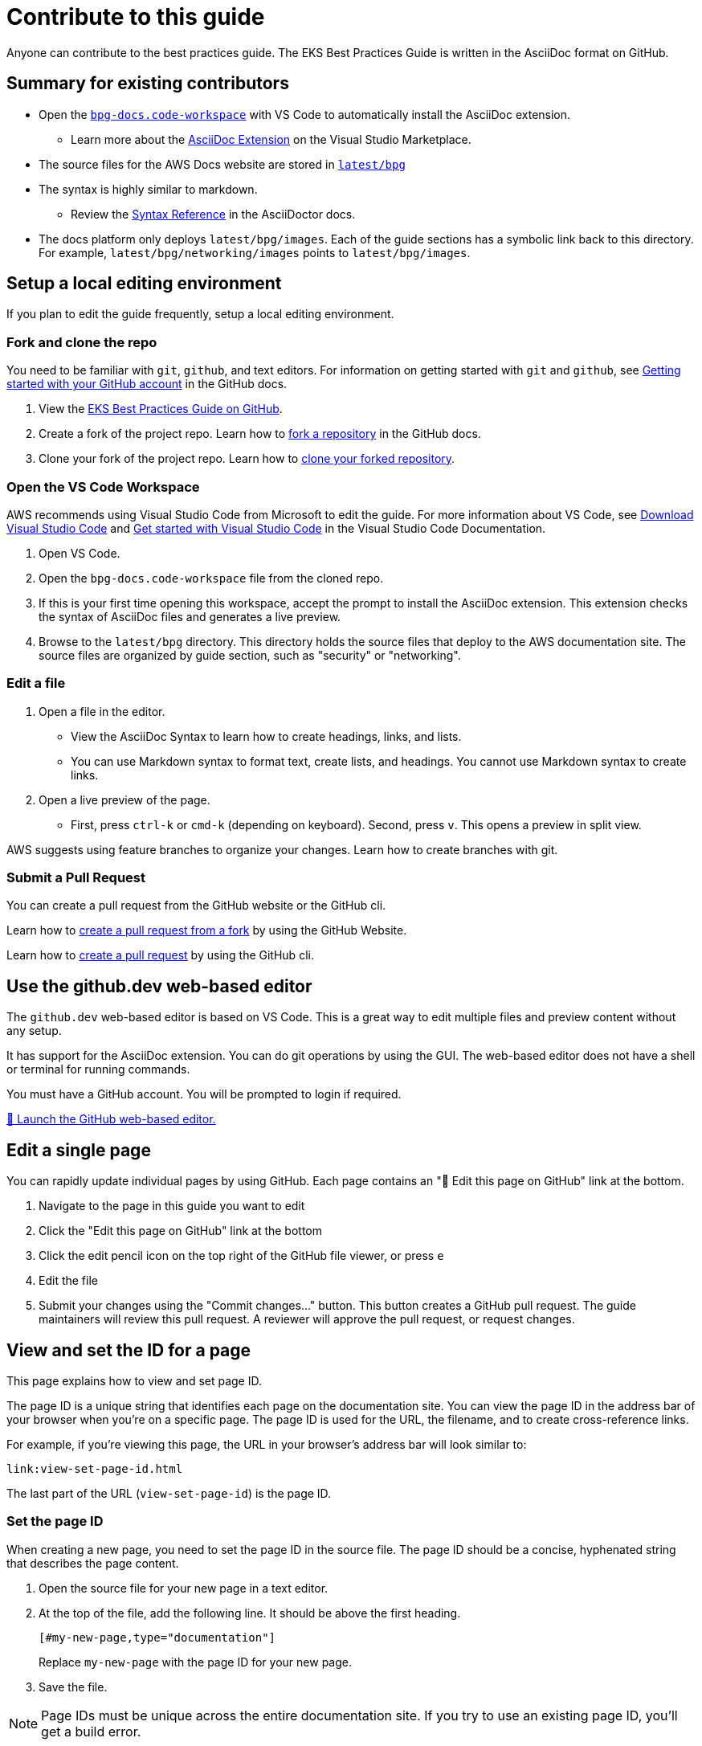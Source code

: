 //!!NODE_ROOT <chapter>
[."topic"]
[[contribute,contribute.title]]
= Contribute to this guide
:info_doctype: chapter
:info_titleabbrev: Contribute


Anyone can contribute to the best practices guide. The EKS Best Practices Guide is written in the AsciiDoc format on GitHub. 

== Summary for existing contributors

* Open the https://github.com/aws/aws-eks-best-practices/blob/master/bpg-docs.code-workspace[`bpg-docs.code-workspace`] with VS Code to automatically install the AsciiDoc extension.
** Learn more about the https://marketplace.visualstudio.com/items?itemName=asciidoctor.asciidoctor-vscode[AsciiDoc Extension] on the Visual Studio Marketplace. 
* The source files for the AWS Docs website are stored in https://github.com/aws/aws-eks-best-practices/tree/master/latest/bpg[`latest/bpg`]
* The syntax is highly similar to markdown. 
** Review the https://docs.asciidoctor.org/asciidoc/latest/syntax-quick-reference/[Syntax Reference] in the AsciiDoctor docs. 
* The docs platform only deploys `latest/bpg/images`. Each of the guide sections has a symbolic link back to this directory. For example, `latest/bpg/networking/images` points to `latest/bpg/images`. 

== Setup a local editing environment

If you plan to edit the guide frequently, setup a local editing environment. 

=== Fork and clone the repo

You need to be familiar with `git`, `github`, and text editors. For information on getting started with `git` and `github`, see https://docs.github.com/en/get-started/onboarding/getting-started-with-your-github-account[Getting started with your GitHub account] in the GitHub docs. 

. View the https://github.com/aws/aws-eks-best-practices[EKS Best Practices Guide on GitHub]. 
. Create a fork of the project repo. Learn how to https://docs.github.com/en/pull-requests/collaborating-with-pull-requests/working-with-forks/fork-a-repo#forking-a-repository[fork a repository] in the GitHub docs. 
. Clone your fork of the project repo. Learn how to https://docs.github.com/en/pull-requests/collaborating-with-pull-requests/working-with-forks/fork-a-repo#cloning-your-forked-repository[clone your forked repository]. 

=== Open the VS Code Workspace

AWS recommends using Visual Studio Code from Microsoft to edit the guide. For more information about VS Code, see https://code.visualstudio.com/download[Download Visual Studio Code] and https://code.visualstudio.com/docs/getstarted/getting-started[Get started with Visual Studio Code] in the Visual Studio Code Documentation. 

. Open VS Code.
. Open the `bpg-docs.code-workspace` file from the cloned repo.
. If this is your first time opening this workspace, accept the prompt to install the AsciiDoc extension. This extension checks the syntax of AsciiDoc files and generates a live preview. 
. Browse to the `latest/bpg` directory. This directory holds the source files that deploy to the AWS documentation site. The source files are organized by guide section, such as "security" or "networking".

=== Edit a file

. Open a file in the editor. 
** View the AsciiDoc Syntax to learn how to create headings, links, and lists. 
** You can use Markdown syntax to format text, create lists, and headings. You cannot use Markdown syntax to create links. 
. Open a live preview of the page.
** First, press `ctrl-k` or `cmd-k` (depending on keyboard). Second, press `v`. This opens a preview in split view. 

AWS suggests using feature branches to organize your changes. Learn how to create branches with git. 

=== Submit a Pull Request

You can create a pull request from the GitHub website or the GitHub cli. 

Learn how to https://docs.github.com/en/pull-requests/collaborating-with-pull-requests/proposing-changes-to-your-work-with-pull-requests/creating-a-pull-request-from-a-fork[create a pull request from a fork] by using the GitHub Website.

Learn how to https://cli.github.com/manual/gh_pr_create[create a pull request] by using the GitHub cli. 

== Use the github.dev web-based editor

The `github.dev` web-based editor is based on VS Code. This is a great way to edit multiple files and preview content without any setup. 

It has support for the AsciiDoc extension. You can do git operations by using the GUI. The web-based editor does not have a shell or terminal for running commands. 

You must have a GitHub account. You will be prompted to login if required. 

https://github.dev/aws/aws-eks-best-practices/blob/master/bpg-docs.code-workspace?workspace=true[🚀 Launch the GitHub web-based editor.] 

== Edit a single page 

You can rapidly update individual pages by using GitHub. Each page contains an "📝 Edit this page on GitHub" link at the bottom. 

. Navigate to the page in this guide you want to edit
. Click the "Edit this page on GitHub" link at the bottom
. Click the edit pencil icon on the top right of the GitHub file viewer, or press `e`
. Edit the file
. Submit your changes using the "Commit changes..." button. This button creates a GitHub pull request. The guide maintainers will review this pull request. A reviewer will approve the pull request, or request changes. 

== View and set the ID for a page

This page explains how to view and set page ID. 

The page ID is a unique string that identifies each page on the documentation site. You can view the page ID in the address bar of your browser when you're on a specific page. The page ID is used for the URL, the filename, and to create cross-reference links. 

For example, if you're viewing this page, the URL in your browser's address bar will look similar to:

```
link:view-set-page-id.html
```

The last part of the URL (`view-set-page-id`) is the page ID.

=== Set the page ID

When creating a new page, you need to set the page ID in the source file. The page ID should be a concise, hyphenated string that describes the page content.

. Open the source file for your new page in a text editor.
. At the top of the file, add the following line. It should be above the first heading.
+
```asciidoc
[#my-new-page,type="documentation"]
```
+
Replace `my-new-page` with the page ID for your new page.
. Save the file.

NOTE: Page IDs must be unique across the entire documentation site. If you try to use an existing page ID, you'll get a build error.


== Create a new page

Learn how create a new page and update the guide table of contents. 

=== Create page metadata

. Determine the page title, and page short title. The page short title is optional, but recommended if the page title is more than a few words. 
. Determine the ID of the page. This must be unique within the EKS Best Practices Guide. The convention is to use all lowercase, and separate words with `-`.
. Create a new asciidoc file, in a folder if needed, and add the following text to the file:
+
====
+[."topic"]+
+[#<page-id>]+
+= <page-title>+
+:info_titleabbrev: <page-short-title>+
====
+
For example,
+
====
+[."topic"]+
+[#scalability]+
+= EKS Scalability best practices+
+:info_titleabbrev: Scalability+
====


=== Add to table of contents

. Open the file for the parent page in the table of contents. For new top level guide sections, the parent file is `book.adoc`.
. At the bottom of the parent file, update and insert the following directive:
+ 
====
+include::<new-filename>[leveloffset=+1]+
====
+
For Example,
+
====
+include::dataplane.adoc[leveloffset=+1]+
====

== Insert an image

. Find the image prefix for the page you are editing. Review the `:imagesdir:` property in the heading of the file. For examples, ``:imagesdir: images/reliability/`
. Place your image in this path, such as `latest/bpg/images/reliability`
. Determine appropriate alt-text for you image. Write a short high-level description of the image. For example, "diagram of VPC with three availability zones" is appropriate alt-text. 
. Update the following example with the alt-text and image filename. Insert at the desired location. 
+
====
+image::<image-filename>[<image-alt-text>]+
====
+
For example,
+
====
+image::eks-data-plane-connectivity.jpeg[Network diagram]+
====

== Check style with Vale

. https://vale.sh/docs/vale-cli/installation/[Install the Vale CLI.]
. Run `vale sync`
. Install the https://marketplace.visualstudio.com/items?itemName=ChrisChinchilla.vale-vscode[Vale Extension] from the Visual Studio Marketplace. 
. Restart VS Code, and open an AsciiDoc file
. VS Code underlines problematic text. Learn how to work with https://code.visualstudio.com/docs/editor/editingevolved#_errors-warnings[Errors and Warnings] in the VS Code docs. 

== Build a local preview

. Install the `asciidoctor` tool using `brew` on Linux or MacOS
** Learn how to https://docs.asciidoctor.org/asciidoctor/latest/install/[install asciidoctor cli] in the AsciiDoctor docs. 
** Learn how https://brew.sh/index.html[install the brew package manager].  
. Open a terminal, and navigate to `latest/bpg/`
. Run `asciidoctor book.adoc`
** Review any syntax warnings and errors
. Open the `book.html` output file.
** On MacOS, you can run `open book.html` to open the preview in your default browser. 

== AsciiDoc Cheat Sheet

=== Basic Formatting

[source,asciidoc]
----
*bold text*
_italic text_
`monospace text`
----

=== Headers

[source,asciidoc]
----
= Document Title (Header 1)
== Header 2
=== Header 3
==== Header 4
===== Header 5
====== Header 6
----

=== Lists

Unordered Lists:

[source,asciidoc]
----
- Item 1
- Item 2
-- Subitem 2.1
-- Subitem 2.2
- Item 3
----

Ordered Lists:

[source,asciidoc]
----
. First item
. Second item
.. Subitem 2.1
.. Subitem 2.2
. Third item
----

=== Links

[source,asciidoc]
----
External link:  https://example.com[Link text]
Internal link: <<page-id>>
Internal link: xref:page-id[Link text]
----

=== Images

[source,asciidoc]
----
image::image-file.jpg[Alt text]
----

=== Code Blocks

[source,asciidoc]
----
 [source,python]
 ----
 def hello_world():
     print("Hello, World!")
 ----
----

=== Tables

https://docs.asciidoctor.org/asciidoc/latest/tables/build-a-basic-table/[Learn how to build a basic table.]

[source,asciidoc]
----
[cols="1,1"]
|===
|Cell in column 1, row 1
|Cell in column 2, row 1

|Cell in column 1, row 2
|Cell in column 2, row 2

|Cell in column 1, row 3
|Cell in column 2, row 3
|===
----

=== Admonitions

[source,asciidoc]
----
NOTE: This is a note admonition.

WARNING: This is a warning admonition.

TIP: This is a tip admonition.

IMPORTANT: This is an important admonition.

CAUTION: This is a caution admonition.
----

Preview:

NOTE: This is a note admonition.


=== Includes

[source,asciidoc]
----
 include::filename.adoc[]
----









